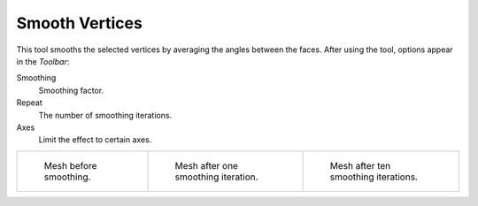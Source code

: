 .. _bpy.ops.mesh.vertices_smooth:
.. _tool-mesh-smooth:

***************
Smooth Vertices
***************

.. reference::

   :Mode:      Edit Mode
   :Menu:      :menuselection:`Vertex --> Smooth Vertices`,
               :menuselection:`Context Menu --> Smooth`

This tool smooths the selected vertices by averaging the angles between the faces.
After using the tool, options appear in the *Toolbar*:

Smoothing
   Smoothing factor.
Repeat
   The number of smoothing iterations.
Axes
   Limit the effect to certain axes.

.. list-table::

   * - .. figure:: /images/modeling_modifiers_deform_smooth_mesh-before.png
          :width: 200px

          Mesh before smoothing.

     - .. figure:: /images/modeling_modifiers_deform_smooth_mesh-one-iteration.png
          :width: 200px

          Mesh after one smoothing iteration.

     - .. figure:: /images/modeling_modifiers_deform_smooth_mesh-ten-iterations.png
          :width: 200px

          Mesh after ten smoothing iterations.

.. seealso:: Subdividing

   Adjusting the *smooth* option after using
   the :doc:`Subdivide </modeling/meshes/editing/edge/subdivide>` tool
   results in a more organic shape.

.. seealso:: Smooth Modifier

   The :doc:`Smooth Modifier </modeling/modifiers/deform/smooth>`, which can be limited to a *Vertex Group*,
   is a non-destructive alternative to the Smooth tool.
